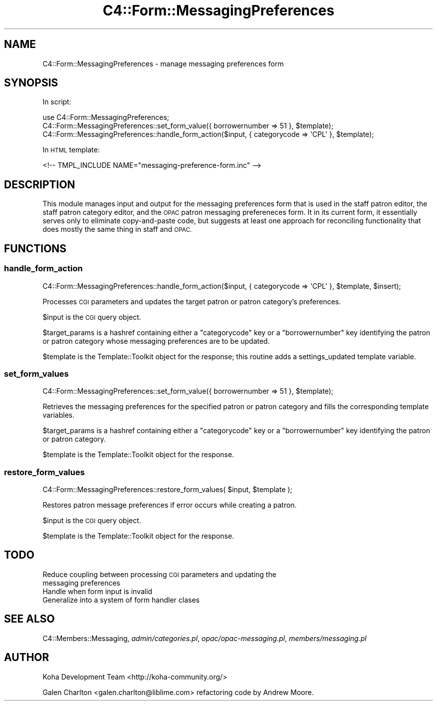.\" Automatically generated by Pod::Man 4.14 (Pod::Simple 3.40)
.\"
.\" Standard preamble:
.\" ========================================================================
.de Sp \" Vertical space (when we can't use .PP)
.if t .sp .5v
.if n .sp
..
.de Vb \" Begin verbatim text
.ft CW
.nf
.ne \\$1
..
.de Ve \" End verbatim text
.ft R
.fi
..
.\" Set up some character translations and predefined strings.  \*(-- will
.\" give an unbreakable dash, \*(PI will give pi, \*(L" will give a left
.\" double quote, and \*(R" will give a right double quote.  \*(C+ will
.\" give a nicer C++.  Capital omega is used to do unbreakable dashes and
.\" therefore won't be available.  \*(C` and \*(C' expand to `' in nroff,
.\" nothing in troff, for use with C<>.
.tr \(*W-
.ds C+ C\v'-.1v'\h'-1p'\s-2+\h'-1p'+\s0\v'.1v'\h'-1p'
.ie n \{\
.    ds -- \(*W-
.    ds PI pi
.    if (\n(.H=4u)&(1m=24u) .ds -- \(*W\h'-12u'\(*W\h'-12u'-\" diablo 10 pitch
.    if (\n(.H=4u)&(1m=20u) .ds -- \(*W\h'-12u'\(*W\h'-8u'-\"  diablo 12 pitch
.    ds L" ""
.    ds R" ""
.    ds C` ""
.    ds C' ""
'br\}
.el\{\
.    ds -- \|\(em\|
.    ds PI \(*p
.    ds L" ``
.    ds R" ''
.    ds C`
.    ds C'
'br\}
.\"
.\" Escape single quotes in literal strings from groff's Unicode transform.
.ie \n(.g .ds Aq \(aq
.el       .ds Aq '
.\"
.\" If the F register is >0, we'll generate index entries on stderr for
.\" titles (.TH), headers (.SH), subsections (.SS), items (.Ip), and index
.\" entries marked with X<> in POD.  Of course, you'll have to process the
.\" output yourself in some meaningful fashion.
.\"
.\" Avoid warning from groff about undefined register 'F'.
.de IX
..
.nr rF 0
.if \n(.g .if rF .nr rF 1
.if (\n(rF:(\n(.g==0)) \{\
.    if \nF \{\
.        de IX
.        tm Index:\\$1\t\\n%\t"\\$2"
..
.        if !\nF==2 \{\
.            nr % 0
.            nr F 2
.        \}
.    \}
.\}
.rr rF
.\" ========================================================================
.\"
.IX Title "C4::Form::MessagingPreferences 3pm"
.TH C4::Form::MessagingPreferences 3pm "2025-09-25" "perl v5.32.1" "User Contributed Perl Documentation"
.\" For nroff, turn off justification.  Always turn off hyphenation; it makes
.\" way too many mistakes in technical documents.
.if n .ad l
.nh
.SH "NAME"
C4::Form::MessagingPreferences \- manage messaging preferences form
.SH "SYNOPSIS"
.IX Header "SYNOPSIS"
In script:
.PP
.Vb 3
\&    use C4::Form::MessagingPreferences;
\&    C4::Form::MessagingPreferences::set_form_value({ borrowernumber => 51 }, $template);
\&    C4::Form::MessagingPreferences::handle_form_action($input, { categorycode => \*(AqCPL\*(Aq }, $template);
.Ve
.PP
In \s-1HTML\s0 template:
.PP
.Vb 1
\&    <!\-\- TMPL_INCLUDE NAME="messaging\-preference\-form.inc" \-\->
.Ve
.SH "DESCRIPTION"
.IX Header "DESCRIPTION"
This module manages input and output for the messaging preferences form
that is used in the staff patron editor, the staff patron category editor,
and the \s-1OPAC\s0 patron messaging prefereneces form.  It in its current form,
it essentially serves only to eliminate copy-and-paste code, but suggests
at least one approach for reconciling functionality that does mostly
the same thing in staff and \s-1OPAC.\s0
.SH "FUNCTIONS"
.IX Header "FUNCTIONS"
.SS "handle_form_action"
.IX Subsection "handle_form_action"
.Vb 1
\&    C4::Form::MessagingPreferences::handle_form_action($input, { categorycode => \*(AqCPL\*(Aq }, $template, $insert);
.Ve
.PP
Processes \s-1CGI\s0 parameters and updates the target patron or patron category's
preferences.
.PP
\&\f(CW$input\fR is the \s-1CGI\s0 query object.
.PP
\&\f(CW$target_params\fR is a hashref containing either a \f(CW\*(C`categorycode\*(C'\fR key or a \f(CW\*(C`borrowernumber\*(C'\fR key 
identifying the patron or patron category whose messaging preferences are to be updated.
.PP
\&\f(CW$template\fR is the Template::Toolkit object for the response; this routine
adds a settings_updated template variable.
.SS "set_form_values"
.IX Subsection "set_form_values"
.Vb 1
\&    C4::Form::MessagingPreferences::set_form_value({ borrowernumber => 51 }, $template);
.Ve
.PP
Retrieves the messaging preferences for the specified patron or patron category
and fills the corresponding template variables.
.PP
\&\f(CW$target_params\fR is a hashref containing either a \f(CW\*(C`categorycode\*(C'\fR key or a \f(CW\*(C`borrowernumber\*(C'\fR key 
identifying the patron or patron category.
.PP
\&\f(CW$template\fR is the Template::Toolkit object for the response.
.SS "restore_form_values"
.IX Subsection "restore_form_values"
.Vb 1
\&    C4::Form::MessagingPreferences::restore_form_values( $input, $template );
.Ve
.PP
Restores patron message preferences if error occurs while creating a patron.
.PP
\&\f(CW$input\fR is the \s-1CGI\s0 query object.
.PP
\&\f(CW$template\fR is the Template::Toolkit object for the response.
.SH "TODO"
.IX Header "TODO"
.IP "Reduce coupling between processing \s-1CGI\s0 parameters and updating the messaging preferences" 4
.IX Item "Reduce coupling between processing CGI parameters and updating the messaging preferences"
.PD 0
.IP "Handle when form input is invalid" 4
.IX Item "Handle when form input is invalid"
.IP "Generalize into a system of form handler clases" 4
.IX Item "Generalize into a system of form handler clases"
.PD
.SH "SEE ALSO"
.IX Header "SEE ALSO"
C4::Members::Messaging, \fIadmin/categories.pl\fR, \fIopac/opac\-messaging.pl\fR, \fImembers/messaging.pl\fR
.SH "AUTHOR"
.IX Header "AUTHOR"
Koha Development Team <http://koha\-community.org/>
.PP
Galen Charlton <galen.charlton@liblime.com> refactoring code by Andrew Moore.
